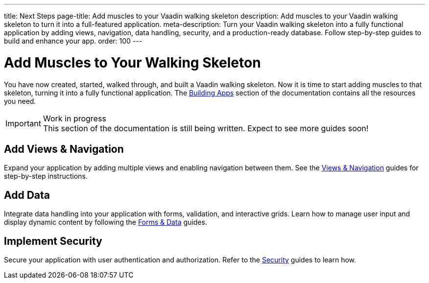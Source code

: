 ---
title: Next Steps
page-title: Add muscles to your Vaadin walking skeleton
description: Add muscles to your Vaadin walking skeleton to turn it into a full-featured application.
meta-description: Turn your Vaadin walking skeleton into a fully functional application by adding views, navigation, data handling, security, and a production-ready database. Follow step-by-step guides to build and enhance your app.
order: 100
---


= Add Muscles to Your Walking Skeleton

You have now created, started, walked through, and built a Vaadin walking skeleton. Now it is time to start adding muscles to that skeleton, turning it into a fully functional application. The <<{articles}/building-apps#,Building Apps>> section of the documentation contains all the resources you need.

.Work in progress
[IMPORTANT]
This section of the documentation is still being written. Expect to see more guides soon!


== Add Views & Navigation

Expand your application by adding multiple views and enabling navigation between them. See the <<{articles}/building-apps/views#,Views & Navigation>> guides for step-by-step instructions.


== Add Data

Integrate data handling into your application with forms, validation, and interactive grids. Learn how to manage user input and display dynamic content by following the <<{articles}/building-apps/forms-data#,Forms & Data>> guides.


== Implement Security

Secure your application with user authentication and authorization. Refer to the <<{articles}/building-apps/security#,Security>> guides to learn how.


//== Use a Real Database

//Replace the in-memory H2 database with a production-ready database. Follow the <<{articles}/building-apps/persistence#,Persistence>> guides for details.


//== Ensure Quality

//Ensure application reliability by implementing comprehensive tests. The <<{articles}/building-apps/testing#,Testing>> guides offer insights into best practices.


//== Enhance Styling

//Improve your application’s appearance with custom styling. See the <<{articles}/building-apps/styling#,Styling>> guides for tips and techniques.

